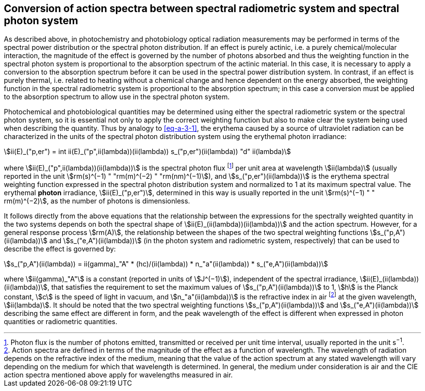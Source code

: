 == Conversion of action spectra between spectral radiometric system and spectral photon system

As described above, in photochemistry and photobiology optical radiation measurements may be performed in terms of the spectral power distribution or the spectral photon distribution. If an effect is purely actinic, i.e. a purely chemical/molecular interaction, the magnitude of the effect is governed by the number of photons absorbed and thus the weighting function in the spectral photon system is proportional to the absorption spectrum of the actinic material. In this case, it is necessary to apply a conversion to the absorption spectrum before it can be used in the spectral power distribution system. In contrast, if an effect is purely thermal, i.e. related to heating without a chemical change and hence dependent on the energy absorbed, the weighting function in the spectral radiometric system is proportional to the absorption spectrum; in this case a conversion must be applied to the absorption spectrum to allow use in the spectral photon system.

Photochemical and photobiological quantities may be determined using either the spectral radiometric system or the spectral photon system, so it is essential not only to apply the correct weighting function but also to make clear the system being used when describing the quantity. Thus by analogy to <<eq-a-3-1>>, the erythema caused by a source of ultraviolet radiation can be characterized in the units of the spectral photon distribution system using the erythemal photon irradiance:

[[eq-a-3-2]]
[stem]
++++
ii(E)_("p,er") = int ii(E)_("p",ii(lambda))(ii(lambda)) s_("p,er")(ii(lambda)) "d" ii(lambda)
++++

where stem:[ii(E)_("p",ii(lambda))(ii(lambda))] is the spectral photon flux footnote:[Photon flux is the number of photons emitted, transmitted or received per unit time interval, usually reported in the unit s^−1^.] per unit area at wavelength stem:[ii(lambda)] (usually reported in the unit stem:[rm(s)^(−1) " "rm(m)^(−2) " "rm(nm)^(−1)]), and stem:[s_("p,er")(ii(lambda))] is the erythema spectral weighting function expressed in the spectral photon distribution system and normalized to 1 at its maximum spectral value. The erythemal *photon* irradiance, stem:[ii(E)_("p,er")], determined in this way is usually reported in the unit stem:[rm(s)^(−1) " " rm(m)^(−2)], as the number of photons is dimensionless.

It follows directly from the above equations that the relationship between the expressions for the spectrally weighted quantity in the two systems depends on both the spectral shape of stem:[ii(E)_(ii(lambda))(ii(lambda))] and the action spectrum. However, for a general response process stem:[rm(A)], the relationship between the shapes of the two spectral weighting functions stem:[s_("p,A")(ii(lambda))] and stem:[s_("e,A")(ii(lambda))] (in the photon system and radiometric system, respectively) that can be used to describe the effect is governed by:

[[eq-a-3-3]]
[stem]
++++
s_("p,A")(ii(lambda)) = ii(gamma)_"A" * (hc)/(ii(lambda)) * n_"a"(ii(lambda)) * s_("e,A")(ii(lambda))
++++

where stem:[ii(gamma)_"A"] is a constant (reported in units of stem:[J^(−1)]), independent of the spectral irradiance, stem:[ii(E)_(ii(lambda))(ii(lambda))], that satisfies the requirement to set the maximum values of stem:[s_("p,A")(ii(lambda))] to 1, stem:[h] is the Planck constant, stem:[c] is the speed of light in vacuum, and stem:[n_"a"(ii(lambda))] is the refractive index in air footnote:[Action spectra are defined in terms of the magnitude of the effect as a function of wavelength. The wavelength of radiation depends on the refractive index of the medium, meaning that the value of the action spectrum at any stated wavelength will vary depending on the medium for which that wavelength is determined. In general, the medium under consideration is air and the CIE action spectra mentioned above apply for wavelengths measured in air.] at the given wavelength, stem:[ii(lambda)]. It should be noted that the two spectral weighting functions stem:[s_("p,A")(ii(lambda))] and stem:[s_("e,A")(ii(lambda))] describing the same effect are different in form, and the peak wavelength of the effect is different when expressed in photon quantities or radiometric quantities.
